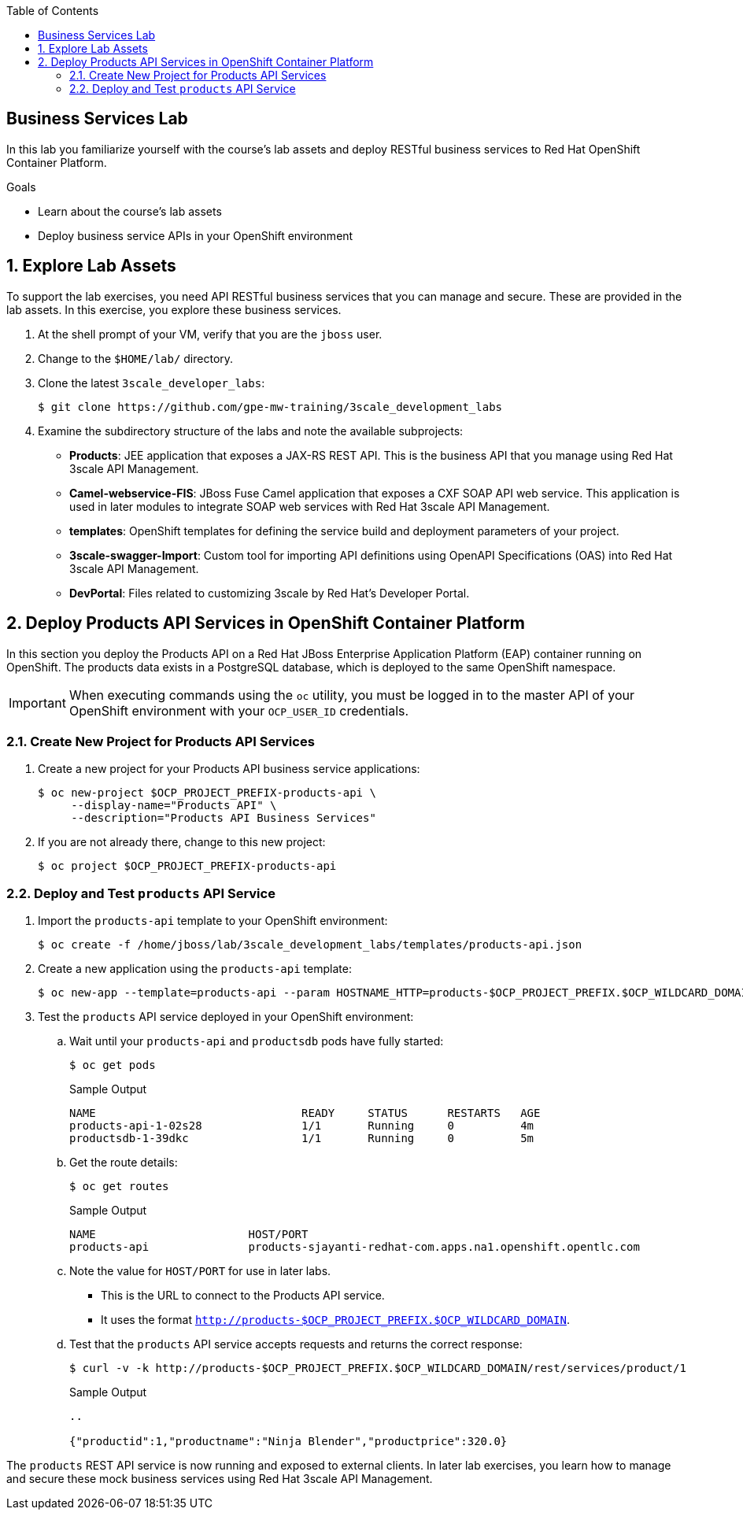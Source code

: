 :scrollbar:
:data-uri:
:linkattrs:
:toc2:


== Business Services Lab

In this lab you familiarize yourself with the course's lab assets and deploy RESTful business services to Red Hat OpenShift Container Platform.

.Goals
* Learn about the course's lab assets
* Deploy business service APIs in your OpenShift environment


:numbered:
== Explore Lab Assets

To support the lab exercises, you need API RESTful business services that you can manage and secure. These are provided in the lab assets. In this exercise, you explore these business services.

. At the shell prompt of your VM, verify that you are the `jboss` user.
. Change to the `$HOME/lab/` directory.
. Clone the latest `3scale_developer_labs`:
+
[source,text]
-----
$ git clone https://github.com/gpe-mw-training/3scale_development_labs
-----

. Examine the subdirectory structure of the labs and note the available subprojects:
* *Products*: JEE application that exposes a JAX-RS REST API. This is the business API that you manage using Red Hat 3scale API Management.
* *Camel-webservice-FIS*: JBoss Fuse Camel application that exposes a CXF SOAP API web service. This application is used in later modules to integrate SOAP web services with Red Hat 3scale API Management.
* *templates*: OpenShift templates for defining the service build and deployment parameters of your project.
* *3scale-swagger-Import*: Custom tool for importing API definitions using OpenAPI Specifications (OAS) into Red Hat 3scale API Management.
* *DevPortal*: Files related to customizing 3scale by Red Hat's Developer Portal.

[[bservice_deployment]]
== Deploy Products API Services in OpenShift Container Platform

In this section you deploy the Products API on a Red Hat JBoss Enterprise Application Platform (EAP) container running on OpenShift. The products data exists in a PostgreSQL database, which is deployed to the same OpenShift namespace.

IMPORTANT: When executing commands using the `oc` utility, you must be logged in to the master API of your OpenShift environment with your `OCP_USER_ID` credentials.


=== Create New Project for Products API Services

. Create a new project for your Products API business service applications:
+
[source,text]
-----
$ oc new-project $OCP_PROJECT_PREFIX-products-api \
     --display-name="Products API" \
     --description="Products API Business Services"
-----

. If you are not already there, change to this new project:
+
[source,text]
-----
$ oc project $OCP_PROJECT_PREFIX-products-api
-----

=== Deploy and Test `products` API Service

. Import the `products-api` template to your OpenShift environment:
+
[source,text]
-----
$ oc create -f /home/jboss/lab/3scale_development_labs/templates/products-api.json
-----
+
. Create a new application using the `products-api` template:
+
[source,text]
-----
$ oc new-app --template=products-api --param HOSTNAME_HTTP=products-$OCP_PROJECT_PREFIX.$OCP_WILDCARD_DOMAIN
-----
+
. Test the `products` API service deployed in your OpenShift environment:

.. Wait until your `products-api` and `productsdb` pods have fully started:
+
[source,text]
-----
$ oc get pods
-----
+
.Sample Output
[source,text]
-----
NAME                               READY     STATUS      RESTARTS   AGE
products-api-1-02s28               1/1       Running     0          4m
productsdb-1-39dkc                 1/1       Running     0          5m
-----
.. Get the route details:
+
[source,text]
-----
$ oc get routes
-----
+
.Sample Output
[source,text]
-----
NAME                       HOST/PORT                                                                                   PATH      SERVICES               PORT      TERMINATION   WILDCARD
products-api               products-sjayanti-redhat-com.apps.na1.openshift.opentlc.com                                                              products-api           <all>                   None
-----
+
.. Note the value for `HOST/PORT` for use in later labs. 

* This is the URL to connect to the Products API service. 
* It uses the format `http://products-$OCP_PROJECT_PREFIX.$OCP_WILDCARD_DOMAIN`.
.. Test that the `products` API service accepts requests and returns the correct response:
+
[source,text]
-----
$ curl -v -k http://products-$OCP_PROJECT_PREFIX.$OCP_WILDCARD_DOMAIN/rest/services/product/1
-----
+
.Sample Output
[source,text]
-----
..

{"productid":1,"productname":"Ninja Blender","productprice":320.0}
-----


The `products` REST API service is now running and exposed to external clients. In later lab exercises, you learn how to manage and secure these mock business services using Red Hat 3scale API Management.
